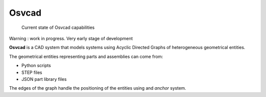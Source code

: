 Osvcad
======

.. figure:: img/screenshot.png
   :scale: 100 %
   :alt: Current state

   Current state of Osvcad capabilities

Warning : work in progress. Very early stage of development

**Osvcad** is a CAD system that models systems using Acyclic Directed Graphs of heterogeneous geometrical entities.

The geometrical entities representing parts and assemblies can come from:

- Python scripts

- STEP files

- JSON part library files

The edges of the graph handle the positioning of the entities using and *anchor* system.
